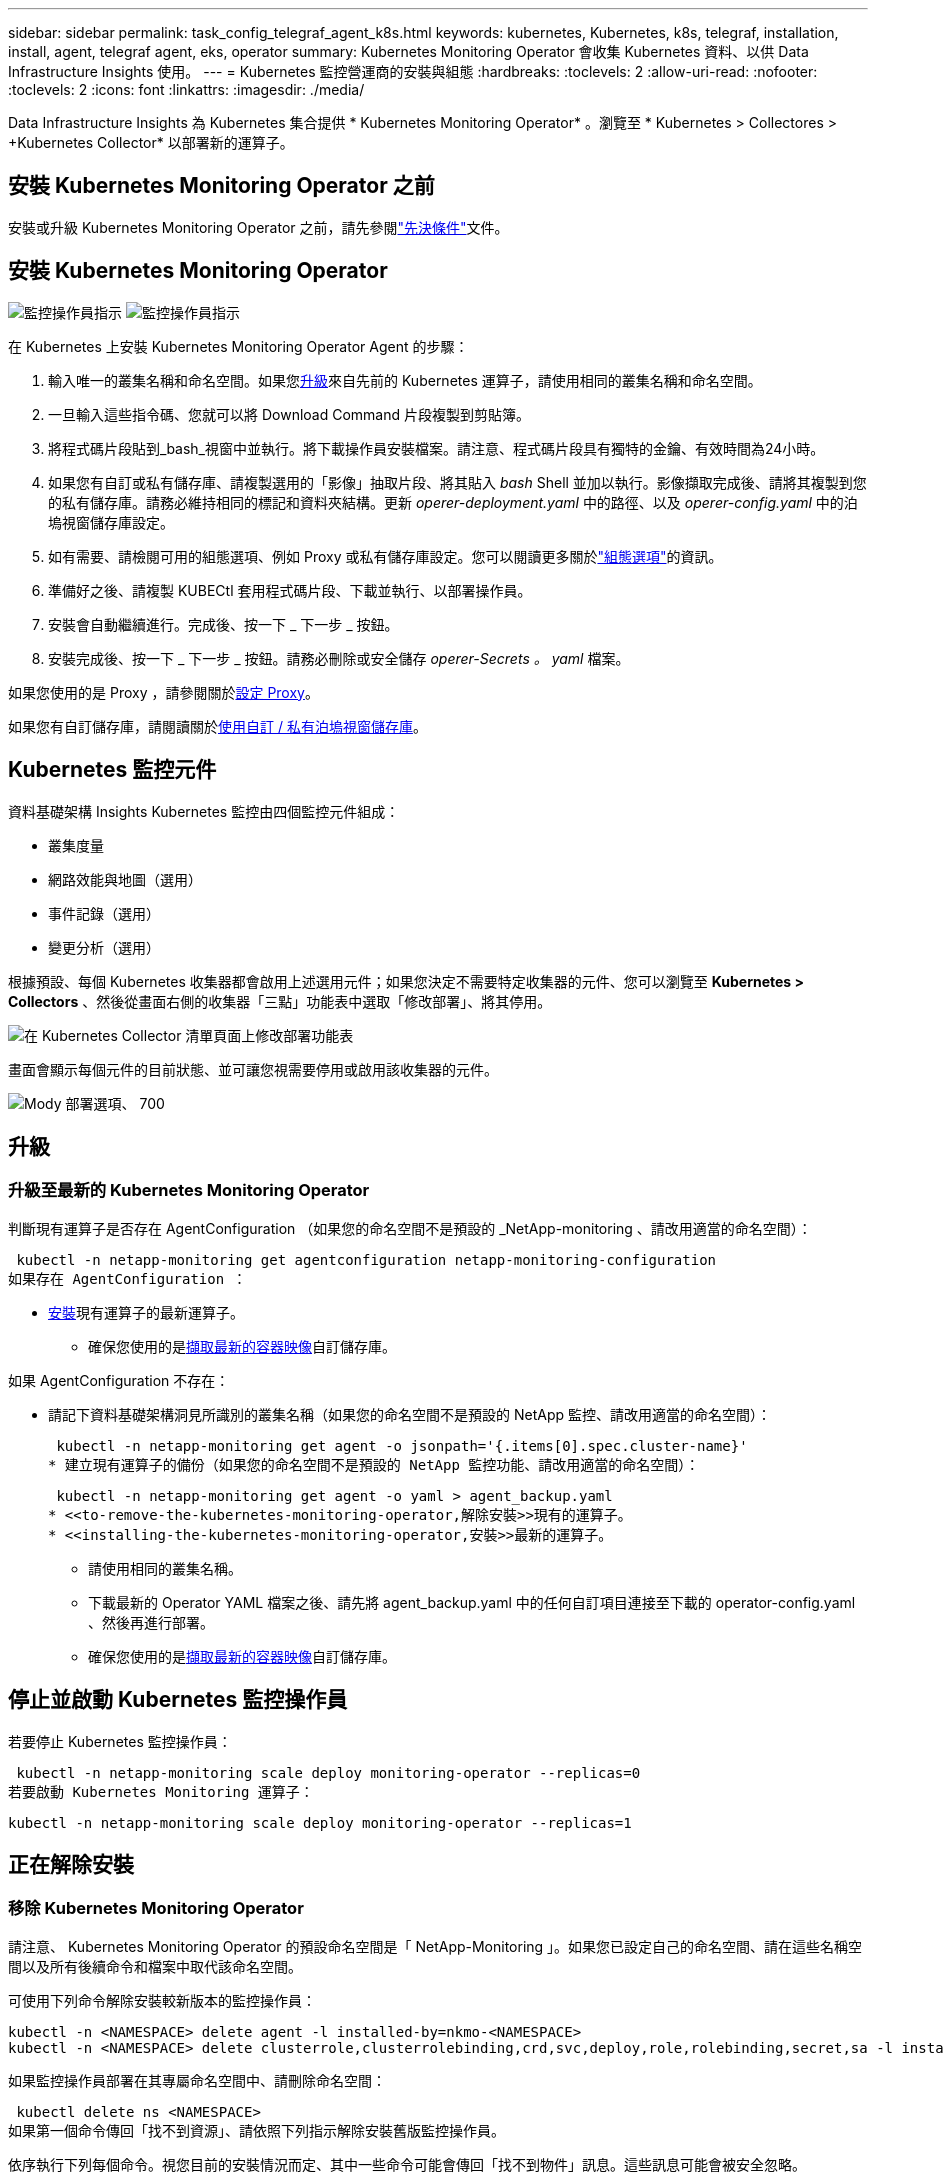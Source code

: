 ---
sidebar: sidebar 
permalink: task_config_telegraf_agent_k8s.html 
keywords: kubernetes, Kubernetes, k8s, telegraf, installation, install, agent, telegraf agent, eks, operator 
summary: Kubernetes Monitoring Operator 會收集 Kubernetes 資料、以供 Data Infrastructure Insights 使用。 
---
= Kubernetes 監控營運商的安裝與組態
:hardbreaks:
:toclevels: 2
:allow-uri-read: 
:nofooter: 
:toclevels: 2
:icons: font
:linkattrs: 
:imagesdir: ./media/


[role="lead"]
Data Infrastructure Insights 為 Kubernetes 集合提供 * Kubernetes Monitoring Operator* 。瀏覽至 * Kubernetes > Collectores > +Kubernetes Collector* 以部署新的運算子。


toc::[]


== 安裝 Kubernetes Monitoring Operator 之前

安裝或升級 Kubernetes Monitoring Operator 之前，請先參閱link:pre-requisites_for_k8s_operator.html["先決條件"]文件。



== 安裝 Kubernetes Monitoring Operator

image:NKMO-Instructions-1.png["監控操作員指示"] image:NKMO-Instructions-2.png["監控操作員指示"]

.在 Kubernetes 上安裝 Kubernetes Monitoring Operator Agent 的步驟：
. 輸入唯一的叢集名稱和命名空間。如果您<<升級,升級>>來自先前的 Kubernetes 運算子，請使用相同的叢集名稱和命名空間。
. 一旦輸入這些指令碼、您就可以將 Download Command 片段複製到剪貼簿。
. 將程式碼片段貼到_bash_視窗中並執行。將下載操作員安裝檔案。請注意、程式碼片段具有獨特的金鑰、有效時間為24小時。
. 如果您有自訂或私有儲存庫、請複製選用的「影像」抽取片段、將其貼入 _bash_ Shell 並加以執行。影像擷取完成後、請將其複製到您的私有儲存庫。請務必維持相同的標記和資料夾結構。更新 _operer-deployment.yaml_ 中的路徑、以及 _operer-config.yaml_ 中的泊塢視窗儲存庫設定。
. 如有需要、請檢閱可用的組態選項、例如 Proxy 或私有儲存庫設定。您可以閱讀更多關於link:telegraf_agent_k8s_config_options.html["組態選項"]的資訊。
. 準備好之後、請複製 KUBECtl 套用程式碼片段、下載並執行、以部署操作員。
. 安裝會自動繼續進行。完成後、按一下 _ 下一步 _ 按鈕。
. 安裝完成後、按一下 _ 下一步 _ 按鈕。請務必刪除或安全儲存 _operer-Secrets 。 yaml_ 檔案。


如果您使用的是 Proxy ，請參閱關於<<configuring-proxy-support,設定 Proxy>>。

如果您有自訂儲存庫，請閱讀關於<<using-a-custom-or-private-docker-repository,使用自訂 / 私有泊塢視窗儲存庫>>。



== Kubernetes 監控元件

資料基礎架構 Insights Kubernetes 監控由四個監控元件組成：

* 叢集度量
* 網路效能與地圖（選用）
* 事件記錄（選用）
* 變更分析（選用）


根據預設、每個 Kubernetes 收集器都會啟用上述選用元件；如果您決定不需要特定收集器的元件、您可以瀏覽至 *Kubernetes > Collectors* 、然後從畫面右側的收集器「三點」功能表中選取「修改部署」、將其停用。

image:KubernetesModifyDeploymentMenu.png["在 Kubernetes Collector 清單頁面上修改部署功能表"]

畫面會顯示每個元件的目前狀態、並可讓您視需要停用或啟用該收集器的元件。

image:KubernetesModifyDeploymentScreen.png["Mody 部署選項、 700"]



== 升級



=== 升級至最新的 Kubernetes Monitoring Operator

判斷現有運算子是否存在 AgentConfiguration （如果您的命名空間不是預設的 _NetApp-monitoring 、請改用適當的命名空間）：

 kubectl -n netapp-monitoring get agentconfiguration netapp-monitoring-configuration
如果存在 AgentConfiguration ：

* <<installing-the-kubernetes-monitoring-operator,安裝>>現有運算子的最新運算子。
+
** 確保您使用的是<<using-a-custom-or-private-docker-repository,擷取最新的容器映像>>自訂儲存庫。




如果 AgentConfiguration 不存在：

* 請記下資料基礎架構洞見所識別的叢集名稱（如果您的命名空間不是預設的 NetApp 監控、請改用適當的命名空間）：
+
 kubectl -n netapp-monitoring get agent -o jsonpath='{.items[0].spec.cluster-name}'
* 建立現有運算子的備份（如果您的命名空間不是預設的 NetApp 監控功能、請改用適當的命名空間）：
+
 kubectl -n netapp-monitoring get agent -o yaml > agent_backup.yaml
* <<to-remove-the-kubernetes-monitoring-operator,解除安裝>>現有的運算子。
* <<installing-the-kubernetes-monitoring-operator,安裝>>最新的運算子。
+
** 請使用相同的叢集名稱。
** 下載最新的 Operator YAML 檔案之後、請先將 agent_backup.yaml 中的任何自訂項目連接至下載的 operator-config.yaml 、然後再進行部署。
** 確保您使用的是<<using-a-custom-or-private-docker-repository,擷取最新的容器映像>>自訂儲存庫。






== 停止並啟動 Kubernetes 監控操作員

若要停止 Kubernetes 監控操作員：

 kubectl -n netapp-monitoring scale deploy monitoring-operator --replicas=0
若要啟動 Kubernetes Monitoring 運算子：

 kubectl -n netapp-monitoring scale deploy monitoring-operator --replicas=1


== 正在解除安裝



=== 移除 Kubernetes Monitoring Operator

請注意、 Kubernetes Monitoring Operator 的預設命名空間是「 NetApp-Monitoring 」。如果您已設定自己的命名空間、請在這些名稱空間以及所有後續命令和檔案中取代該命名空間。

可使用下列命令解除安裝較新版本的監控操作員：

....
kubectl -n <NAMESPACE> delete agent -l installed-by=nkmo-<NAMESPACE>
kubectl -n <NAMESPACE> delete clusterrole,clusterrolebinding,crd,svc,deploy,role,rolebinding,secret,sa -l installed-by=nkmo-<NAMESPACE>
....
如果監控操作員部署在其專屬命名空間中、請刪除命名空間：

 kubectl delete ns <NAMESPACE>
如果第一個命令傳回「找不到資源」、請依照下列指示解除安裝舊版監控操作員。

依序執行下列每個命令。視您目前的安裝情況而定、其中一些命令可能會傳回「找不到物件」訊息。這些訊息可能會被安全忽略。

....
kubectl -n <NAMESPACE> delete agent agent-monitoring-netapp
kubectl delete crd agents.monitoring.netapp.com
kubectl -n <NAMESPACE> delete role agent-leader-election-role
kubectl delete clusterrole agent-manager-role agent-proxy-role agent-metrics-reader <NAMESPACE>-agent-manager-role <NAMESPACE>-agent-proxy-role <NAMESPACE>-cluster-role-privileged
kubectl delete clusterrolebinding agent-manager-rolebinding agent-proxy-rolebinding agent-cluster-admin-rolebinding <NAMESPACE>-agent-manager-rolebinding <NAMESPACE>-agent-proxy-rolebinding <NAMESPACE>-cluster-role-binding-privileged
kubectl delete <NAMESPACE>-psp-nkmo
kubectl delete ns <NAMESPACE>
....
如果先前已建立安全性內容限制：

 kubectl delete scc telegraf-hostaccess


== 關於Kube-state指標

NetApp Kubernetes監控操作員會安裝自己的Kube-態 指標、以避免與任何其他執行個體發生衝突。

如需有關 Kube-State-Metrics 的資訊，請參閱link:task_config_telegraf_kubernetes.html["本頁"]。



== 設定 / 自訂操作員

這些區段包含自訂運算子組態、使用 Proxy 、使用自訂或私有泊塢視窗儲存庫或使用 OpenShift 的相關資訊。



=== 組態選項

最常修改的設定可在 _AgentConfiguration_ 自訂資源中進行設定。您可以編輯 _operer-config.yaml_ 檔案、在部署運算子之前編輯此資源。此檔案包含設定的註解範例。如需最新版的運算子，請參閱清單link:telegraf_agent_k8s_config_options.html["可用的設定"]。

您也可以使用下列命令在部署運算子之後編輯此資源：

 kubectl -n netapp-monitoring edit AgentConfiguration
若要判斷您部署的營運者版本是否支援 AgentConfiguration 、請執行下列命令：

 kubectl get crd agentconfigurations.monitoring.netapp.com
如果您看到「錯誤來自伺服器（ NotFound ）」訊息、則必須先升級您的營運商、才能使用 AgentConfiguration 。



=== 設定Proxy支援

您可以在兩個地方使用環境中的 Proxy 來安裝 Kubernetes Monitoring Operator 。這些可能是相同或獨立的Proxy系統：

* 執行安裝程式碼片段（使用「 cURL 」）時需要 Proxy 、以將執行程式碼片段的系統連線至您的 Data Infrastructure Insights 環境
* 目標 Kubernetes 叢集與您的 Data Infrastructure Insights 環境通訊所需的 Proxy


如果您使用上述任一種或兩者的 Proxy 、為了安裝 Kubernetes Operating Monitor 、您必須先確定您的 Proxy 已設定為允許與 Data Infrastructure Insights 環境進行良好的通訊。如果您有代理伺服器、而且可以從想要安裝運算子的伺服器 / VM 存取 Data Infrastructure Insights 、則您的 Proxy 可能已正確設定。

對於用於安裝 Kubernetes 作業系統的 Proxy 、在安裝運算子之前、請先設定 _http 代理伺服器 /https 代理伺服器 _ 環境變數。在某些Proxy環境中、您可能也需要設定_no_proxyEnvironments _變數。

若要設定變數、請在系統 * 上 * 安裝 Kubernetes Monitoring 運算子之前 * 執行下列步驟：

. 為目前使用者設定_https_proxy_和/或_https_proxy_環境變數：
+
.. 如果正在設定的Proxy沒有驗證（使用者名稱/密碼）、請執行下列命令：
+
 export https_proxy=<proxy_server>:<proxy_port>
.. 如果正在設定的Proxy具有驗證（使用者名稱/密碼）、請執行下列命令：
+
 export http_proxy=<proxy_username>:<proxy_password>@<proxy_server>:<proxy_port>




對於 Kubernetes 叢集用來與 Data Infrastructure Insights 環境通訊的 Proxy 、請在閱讀完所有指示之後、安裝 Kubernetes Monitoring Operator 。

在部署 Kubernetes Monitoring Operator 之前、請先在 operator-config.yaml 中設定 AgentConfiguration 的 Proxy 區段。

[listing]
----
agent:
  ...
  proxy:
    server: <server for proxy>
    port: <port for proxy>
    username: <username for proxy>
    password: <password for proxy>

    # In the noproxy section, enter a comma-separated list of
    # IP addresses and/or resolvable hostnames that should bypass
    # the proxy
    noproxy: <comma separated list>

    isTelegrafProxyEnabled: true
    isFluentbitProxyEnabled: <true or false> # true if Events Log enabled
    isCollectorsProxyEnabled: <true or false> # true if Network Performance and Map enabled
    isAuProxyEnabled: <true or false> # true if AU enabled
  ...
...
----


=== 使用自訂或私有泊塢視窗儲存庫

根據預設、 Kubernetes Monitoring Operator 會從 Data Infrastructure Insights 儲存庫中擷取容器映像。如果您使用 Kubernetes 叢集做為監控目標、且該叢集設定為僅從自訂或私有 Docker 儲存庫或容器登錄中提取容器映像、則必須設定 Kubernetes Monitoring Operator 所需的容器存取權。

從 NetApp Monitoring Operator 安裝方塊執行「影像提取片段」。此命令會登入 Data Infrastructure Insights 儲存庫、拉出操作員的所有影像相依性、然後登出 Data Infrastructure Insights 儲存庫。出現提示時、請輸入提供的儲存庫暫存密碼。此命令會下載操作員所使用的所有影像、包括選用功能。請參閱下方、瞭解這些影像的用途。

核心營運者功能與 Kubernetes 監控

* NetApp 監控
* CI-KRBA-Proxy
* CI-ksm
* CI-Telegraf
* 無 distrouse-root 使用者


事件記錄

* CI-Fluent 位元
* CI-Kubernetes-event-Exporter


網路效能與地圖

* CI-net-觀察者


根據您的企業原則、將「operator」泊塢視窗影像推送到您的「私有/本機/企業」泊塢視窗儲存庫。確保儲存庫中這些映像的映像標記和目錄路徑與 Data Infrastructure Insights 儲存庫中的映像標記和目錄路徑一致。

在 operer-deployment.yaml 中編輯監控營運者部署、並修改所有映像參照以使用您的私有 Docker 儲存庫。

....
image: <docker repo of the enterprise/corp docker repo>/ci-kube-rbac-proxy:<ci-kube-rbac-proxy version>
image: <docker repo of the enterprise/corp docker repo>/netapp-monitoring:<version>
....
在 operer-config.yaml 中編輯 AgentConfiguration 、以反映新的泊塢視窗 repo 位置。為您的私有儲存庫建立新的 imagePullSecret 、如需詳細資料、請參閱 _https://kubernetes.io/docs/tasks/configure-pod-container/pull-image-private-registry/_

[listing]
----
agent:
  ...
  # An optional docker registry where you want docker images to be pulled from as compared to CI's docker registry
  # Please see documentation link here: link:task_config_telegraf_agent_k8s.html#using-a-custom-or-private-docker-repository
  dockerRepo: your.docker.repo/long/path/to/test
  # Optional: A docker image pull secret that maybe needed for your private docker registry
  dockerImagePullSecret: docker-secret-name
----


=== OpenShift指示

如果您是在 OpenShift 4.6 或更新版本上執行、則必須在 _operer-config.yaml_ 中編輯 AgentConfiguration 、才能啟用 _runPrivileged_ 設定：

....
# Set runPrivileged to true SELinux is enabled on your kubernetes nodes
runPrivileged: true
....
OpenShift可能會實作額外的安全層級、以封鎖對某些Kubernetes元件的存取。



== 關於機密的備註

若要移除 Kubernetes Monitoring Operator 檢視整個叢集機密的權限、請在安裝之前、從 _operer-setup.yaml_ 檔案中刪除下列資源：

[listing]
----
 ClusterRole/netapp-ci-<namespace>-agent-secret-clusterrole
 ClusterRoleBinding/netapp-ci-<namespace>-agent-secret-clusterrolebinding
----
如果是升級、也請從叢集中刪除資源：

[listing]
----
 kubectl delete ClusterRole/netapp-ci-<namespace>-agent-secret-clusterrole
 kubectl delete ClusterRoleBinding/netapp-ci-<namespace>-agent-secret-clusterrolebinding
----
如果啟用變更分析、請修改 _AgentConfiguration_ 或 _operer-config.yaml_ 以取消變更管理區段的註解、並在變更管理區段下包含 _kindsToIgnoreFromWatch ：「 Secrets 」。請注意此行中單引號和雙引號的存在和位置。

....
# change-management:
  ...
  # # A comma separated list of kinds to ignore from watching from the default set of kinds watched by the collector
  # # Each kind will have to be prefixed by its apigroup
  # # Example: '"networking.k8s.io.networkpolicies,batch.jobs", "authorization.k8s.io.subjectaccessreviews"'
  kindsToIgnoreFromWatch: '"secrets"'
  ...
....


== 正在驗證Kubernetes Checksum

Data Infrastructure Insights 代理程式安裝程式會執行完整性檢查、但有些使用者可能會想要在安裝或套用下載的成品之前執行自己的驗證。若要執行純下載作業（而非預設的下載與安裝）、這些使用者可以編輯從UI取得的代理程式安裝命令、並移除後續的「install」選項。

請遵循下列步驟：

. 依照指示複製代理程式安裝程式程式片段。
. 不要將程式碼片段貼到命令視窗中、而是貼到文字編輯器中。
. 從命令中刪除後端"--install"。
. 從文字編輯器複製整個命令。
. 現在請將其貼到命令視窗（工作目錄）中、然後執行。
+
** 下載並安裝（預設）：
+
 installerName=cloudinsights-rhel_centos.sh … && sudo -E -H ./$installerName --download –-install
** 僅限下載：
+
 installerName=cloudinsights-rhel_centos.sh … && sudo -E -H ./$installerName --download




下載專用命令會將 Data Infrastructure Insights 中所有必要的成品下載到工作目錄中。這些成品包括但不限於：

* 安裝指令碼
* 環境檔案
* Y反 洗錢檔案
* 簽署的Checksum檔案（sh256.signed）
* 用於簽名驗證的一個PES檔案（NetApp_CERT.pem）


安裝指令碼、環境檔案及Yaml檔案均可使用目視檢查進行驗證。

您可以確認其指紋為下列項目、以驗證該PEM檔案：

 1A918038E8E127BB5C87A202DF173B97A05B4996
更具體地說、

 openssl x509 -fingerprint -sha1 -noout -inform pem -in netapp_cert.pem
簽署的Checksum檔案可以使用PEM檔案進行驗證：

 openssl smime -verify -in sha256.signed -CAfile netapp_cert.pem -purpose any
一旦所有成品都已通過驗證、即可執行下列步驟來啟動代理程式安裝：

 sudo -E -H ./<installation_script_name> --install


=== 公差和污染

_NetApp-CI-telegraf-DS_ 、 _NetApp-CI-Fluent-bit-DS_ 和 _NetApp-CI-net-觀察者 -L4-DS_ 示範必須在叢集中的每個節點上排程一個 Pod 、以便正確收集所有節點上的資料。已將操作員配置爲允許某些已知的 * 污點 * 。如果在節點上配置了任何自定義污點，從而阻止 Pod 在每個節點上運行，則可以爲這些污點創建 *公差 * link:telegraf_agent_k8s_config_options.html["在 _AgentConfiguration_ 中"]。如果您已將自訂污點套用至叢集中的所有節點、您也必須在操作員部署中新增必要的容錯功能、以便排程及執行操作員 Pod 。

瞭解更多關於 Kubernetes link:https://kubernetes.io/docs/concepts/scheduling-eviction/taint-and-toleration/["污染與容許"]的資訊。

返回link:task_config_telegraf_agent_k8s.html["* NetApp Kubernetes 監控操作員安裝 * 頁面"]



== 疑難排解

如果您在設定 Kubernetes 監控操作員時遇到問題、請嘗試下列事項：

[cols="stretch"]
|===
| 問題： | 試用： 


| 我看不到Kubernetes持續Volume與對應的後端儲存設備之間的超連結/連線。我的Kubernetes持續Volume是使用儲存伺服器的主機名稱來設定。 | 請依照步驟解除安裝現有的Telegraf代理程式、然後重新安裝最新的Telegraf代理程式。您必須使用 Telegraf 2.0 版或更新版本、且必須主動監控您的 Kubernetes 叢集儲存設備、以獲得 Data Infrastructure Insights 。 


| 我在記錄中看到類似以下內容的訊息： E0901 15 ： 21 ： 39.962145 1 反射器。前往： 178 ） k8s.io/kube 狀態指標 / 內部 / 儲存 / 建置器。前往： 352 ：無法列出 * v1.MutatingWebhookbuilder 組態：伺服器找不到所要求的資源 E0901 ： 21 ： 43.16178 伺服器無法找到 IO 資源 v1.16178 v1/816v1.v1.v1.v1.v1.v1.v1.v2.1* | 如果您執行Kubernetes版本低於1.20的Kubernetes 2.0.0版或更新版本之Kube-state度量、則可能會出現這些訊息。若要取得Kubernetes版本：_kubeclt版本_若要取得Kube-st態 度量版本：_kubeclt Get Deploy / kube-state-metases -o jsonpath='{.image}'_若要避免發生這些訊息、使用者可以修改其kube-state-metases部署、以停用下列Les:_mutatingwebhookwebhookvalidkap_props_enefroup參數組態： resources=certicatesignquests、水平複製、組態、cronjobs、取消套用、部署、端點、橫向套用自動擴充、擷取、工作、限制範圍、命名空間、網路原則、節點、持續套用磁碟區、持續套用磁碟區、資源資源等、機密、服務、服務、網路套用原則、預設套用範圍、重複本、複本、複製、資源、套用、資源、限制、資源組、資源、資源組態、資源、儲存、預設值、資源、限制、資源、資源、儲存、組態設定、儲存、儲存、儲存、限制、資源、資源、資源、儲存區、限制、資源、資源、資源、資源、儲存區、資源、限制、資源、資源、資源、儲存區、限制、儲存區、資源組態設定、資源、儲存區、資源、資源、儲存區、資源、資源、資源、儲存區、儲存區、資源、資源、資源、資源、資源、資源、 驗證webhookconfigurations、volume附件" 


| 我看到 Telegraf 的錯誤訊息與下列類似，但 Telegraf 確實啟動並執行： 10 月 11 日 14 ： 23 ： 41 IP-172-31-39-47 systemd[1] ：啟動外掛程式導向的伺服器代理程式，將計量報告給影響資料庫。10 月 11 日 14 ： 23 ： 41 IP-172-31-39-47 Telegraf[1827] ： Time="2021-10-11T14:23:41Z" Level=error msg="Failed to create cache directory./etc/telegraf/.cache/snowflake ， err ： mkdir /etc/telegraf/.ca Che ：權限遭拒。忽略 \n" func="govake.(*defaultLogger ） .Errorf " file="log.go:120" Oct11 14 ： 23 ： 41 IP-172-39-47 Telef=18211-20211-20z"已忽略。開啟 /etc/telegraf/.cache/cloflake/occ_restore_cache.json ：無此類檔案或目錄 \n" func="govake.(*defaultLogger ） .Errorf" file="log.go:120" 10 月 11 日 14 ： 23 ： 41 IP-172-39-47 teleraf[1821-2021:2012]啟動Telegraf 1.19.3 | 這是已知的問題。如link:https://github.com/influxdata/telegraf/issues/9407["這篇GitHub文章"]需詳細資訊、請參閱。只要Telegraf已啟動且正在執行、使用者就可以忽略這些錯誤訊息。 


| 在Kubernetes上、我的Telegraf pod報告下列錯誤：「處理mountstats資訊時發生錯誤：無法開啟mountstats檔案：/hostfs/proc/1/mountstats、錯誤：開啟/hostfs/proc/1/mountstats：權限遭拒」 | 如果啟用並強制執行 SELinux 、則可能會阻止 Telegraf Pod 存取 Kubernetes 節點上的 /proc/1/mountstats 檔案。若要克服此限制、請編輯 agentconfiguration 、然後啟用 RunPrivileged 設定。如需詳細資訊、請link:task_config_telegraf_agent_k8s.html#openshift-instructions["OpenShift指示"]參閱。 


| 在Kubernetes上、我的Telegraf ReplicaSet pod報告下列錯誤：[inputs.prometheus]錯誤in plugin：Could not load keypair /etc/Kubernetes /pi/etcd/server.crt：/etc/Kubernetes /pi/etcd/server.key：open /etc/Kubernetes /pi/etcd/server.crt目錄或這樣的檔案 | Telegraf ReplicaSet Pod可在指定為主節點或etcd節點上執行。如果ReplicaSet Pod未在其中一個節點上執行、您將會收到這些錯誤。檢查您的主節點/ etcd節點是否有問題。如果有、請將必要的容許值新增至Telegraf ReplicaSet、Telegraf-RS。例如、編輯ReplicaSet... kurbectl編輯RS Telefra-RS ...、並將適當的容許值新增至規格。然後重新啟動ReplicaSet Pod。 


| 我有PSP/PSA.環境。這是否會影響我的監控操作員？ | 如果您的 Kubernetes 叢集正在執行 Pod 安全政策（ PSP ）或 Pod 安全許可（ PSA ）、則您必須升級至最新的 Kubernetes 監控營運者。請依照下列步驟升級至目前支援 PP/PSA 的營運商： 1.<<uninstalling,解除安裝>>先前的監控操作員： kebectl delete agents NetApp NetApp -n NetApp 監控 kebectl delete ns NetApp 監控 kebectl delete crd agents.monitoring.clusterrolebinding agent-manager-rolebinding agent-proxy-roleagent-rolebinding admin-rapproxy-rateagent-bindingleagent-bindingleadmin-rolecinglecinglecinglecinglecinglecingle.<<installing-the-kubernetes-monitoring-operator,安裝>>最新版本的監控業者。 


| 我在嘗試部署操作員時遇到問題、而且我使用 PP/PSA 。 | 1.使用下列命令編輯代理程式： kubectl -n <name-space> 編輯代理程式 2.將「已啟用安全性原則」標示為「假」。這將會停用 Pod 安全政策和 Pod 安全許可、並允許營運者進行部署。使用下列命令進行確認：kubecll Get PSP（應顯示Pod安全性原則已移除）kbecll Get all -n <命名空間>| Grep -I pp（應顯示找不到任何項目） 


| 出現「ImagePullBackOff」錯誤 | 如果您有自訂或私有泊塢視窗儲存庫、但尚未設定 Kubernetes Monitoring Operator 正確辨識、就可能會出現這些錯誤。<<using-a-custom-or-private-docker-repository,瞭解更多資訊>>關於設定自訂 / 私有報告。 


| 我的監控操作員部署有問題、目前的文件無法協助我解決問題。  a| 
擷取或記下下列命令的輸出、然後聯絡技術支援團隊。

[listing]
----
 kubectl -n netapp-monitoring get all
 kubectl -n netapp-monitoring describe all
 kubectl -n netapp-monitoring logs <monitoring-operator-pod> --all-containers=true
 kubectl -n netapp-monitoring logs <telegraf-pod> --all-containers=true
----


| Operator 命名空間中的 Net-Oborative （工作負載對應） Pod 位於 CrashLoopBackOff | 這些 Pod 對應於網路可觀察性的工作負載對應資料收集器。請嘗試下列方法：•檢查其中一個 Pod 的記錄、以確認最低核心版本。例如： --{"CI-租 戶 -id":" 您的租戶 -id" 、 "collector 叢集 " ： "Your -k8s-cluster 名稱 " 、 "Environment ： "prod" 、 "Level" ： "error" 、 "msg" ：驗證失敗。原因：核心版本 3.10.0 低於最低核心版本 4.18.0 、 "Time" ： "2022-11-09T08:23:08Z"} --- • Net 觀察者 Pod 要求 Linux 核心版本至少為 4.18.0 。使用命令 "uname -r " 檢查核心版本、並確定它們 >=4.18.0 


| Pod 在 Operator 命名空間中執行（預設值： NetApp-Monitoring ）、但查詢中的工作負載對應或 Kubernetes 度量、 UI 中不會顯示任何資料 | 檢查 K8S 叢集節點上的時間設定。為了準確地進行稽核和資料報告、強烈建議您使用網路時間傳輸協定（ NTP ）或簡易網路時間傳輸協定（ SNTP ）、同步代理機器上的時間。 


| 運算子命名空間中的某些網路觀察者 Pod 處於「擱置中」狀態 | Net-觀察者 是一組示範集、在 k8s 叢集的每個節點上執行 Pod 。•記下處於「擱置中」狀態的 Pod 、並檢查它是否發生 CPU 或記憶體資源問題。確保節點中有可用的必要記憶體和 CPU 。 


| 安裝 Kubernetes 監控操作員之後，我會立即在記錄中看到下列內容： [ 外掛程式中出現 inputs.prometheus] 錯誤：向 \http://kube-state-metrics 提出 HTTP 要求時發生錯誤。 <namespace> 。 http://kube-state-metrics svc.cluster 。 <namespace> 本機： dial tcp: LOOKUP kube-state -indformations.data.svc.cluster <namespace> 。本機：無此類主機 | 此訊息通常只有在安裝新的營運者、且_Telefra-Rs_ pod在_ksm_ pod啟動之前就已啟動時才會出現。所有Pod都在執行時、這些訊息應該會停止。 


| 我沒有看到叢集中存在的 Kubernetes CronJobs 正在收集任何度量。 | 驗證 Kubernetes 版本（即 `kubectl version`）。如果是 v1.2.x 或更低版本、這是預期的限制。Kubernetes Monitoring Operator 部署的 kube-state 度量版本僅支援 v1.cronjob 。使用 Kubernetes 1.2.x 及以下版本時、 cronjob 資源為 v1beta 。 cronjob.因此、 kube 狀態度量無法找到 cronjob 資源。 


| 安裝操作員之後、 Telegraf-DS Pod 會進入 CrashLoopBackOff 、 Pod 記錄會顯示「 su ：驗證失敗」。 | 編輯 _AgentConfiguration_ 中的 Teledraf 區段、並將 _dockerMetricCollectionEnabled_ 設為 false 。有關詳細信息，請參閱操作員的link:telegraf_agent_k8s_config_options.html["組態選項"]。... 規格： ... Telegraf ： ...           - 名稱：泊塢視窗      執行模式：                     - 示範設定替代項目： - 索引鍵：泊塢視窗 _UNIX 襪子 _placeholder         值： UNIX ： ///run/泊 塢視窗 .sock ...... 


| 我在 Telegraf 記錄檔中看到類似以下內容的重複錯誤訊息： e ！[ 代理程式 ] 寫入 outputs.http ： POST 「 \https ： //les/rest/v1/lake <tenant_url> / 擷取 / 影響 xdb 」時發生錯誤：內容已超過期限（用戶端。 等待標頭時超過逾時） | 編輯 _AgentConfiguration_ 中的 Telegraf 區段、並將 _outputTimeout_ 增加至 10s 。有關詳細信息，請參閱操作員的link:telegraf_agent_k8s_config_options.html["組態選項"]。 


| 我遺失某些事件記錄的 _ 參與物件 _ 資料。 | 請務必遵循上述章節中的步驟link:pre-requisites_for_k8s_operator.html["權限"]。 


| 為什麼我看到兩個監控營運商 Pod 正在執行、一個名為 NetApp-CI-monitoring 、 <pod> 、另一個名為 monitoring 、 <pod> ？ | 截至 2023 年 10 月 12 日、 Data Infrastructure Insights 已重新考慮營運商、以更好地為使用者提供服務；若要充分採用這些變更<<uninstalling,移除舊的運算子>><<installing-the-kubernetes-monitoring-operator,安裝新的>>、您必須和。 


| 我的 Kubernetes 事件意外停止回報 Data Infrastructure Insights 。  a| 
擷取事件導出者 Pod 的名稱：

 `kubectl -n netapp-monitoring get pods |grep event-exporter |awk '{print $1}' |sed 's/event-exporter./event-exporter/'`
應為「 NetApp-CI-EVENT - Exporter 」或「 EVENT - Exporter 」。接下來，編輯監控代理程式 `kubectl -n netapp-monitoring edit agent`，並設定 log_file 的值，以反映上一步中找到的適當事件導出器 Pod 名稱。更具體地說、 log_file 應該設定為「 /var/log/container/NetApp-CI-event-Exporter.log 」或「 /var/log/containers/event-Exporter.log 」

....
fluent-bit:
...
- name: event-exporter-ci
  substitutions:
  - key: LOG_FILE
    values:
    - /var/log/containers/netapp-ci-event-exporter*.log
...
....
或者，您也可以<<uninstalling,解除安裝>>和<<installing-the-kubernetes-monitoring-operator,重新安裝>>值機員一起使用。



| 我看到 Kubernetes Monitoring Operator 部署的 Pod 因為資源不足而當機。 | 請參閱 Kubernetes Monitoring Operator link:telegraf_agent_k8s_config_options.html["組態選項"] ，視需要增加 CPU 和 / 或記憶體限制。 


| 遺失影像或組態無效、導致 NetApp-CI-kube 狀態指標 Pod 無法啟動或準備就緒。目前狀況集已停滯、組態變更並未套用至 NetApp-CI-kube 狀態指標群。 | StateSetSet 處於某種link:https://kubernetes.io/docs/concepts/workloads/controllers/statefulset/#forced-rollback["毀損"]狀態。在修正任何組態問題之後、 NetApp-CI-kube 狀態指標 Pod 就會恢復運作。 


| NetApp-CI-kube-state 指標 Pod 在執行 Kubernetes 操作員升級後無法啟動、造成勘誤影像資料（無法擷取影像）。 | 請嘗試手動重設 Pod 。 


| 我的 Kubernetes 叢集在記錄分析下會觀察到「事件已捨棄為較舊、然後是 maxEventAgeSeconds 」的訊息。 | 修改運算子 _agentconfigurated_ 、並增加 _event-aler-maxEventAgeSeconds_ （即增加至 60s ）、 _event-kaler-kubeQPS_ （即增加至 100 ）、以及 _event-kaler-kubebBurst （即增加至 500 ）。如需這些組態選項的詳細資訊，請參閱link:telegraf_agent_k8s_config_options.html["組態選項"]頁面。 


| Telegraf 會警告或因為可鎖定的記憶體不足而當機。 | 嘗試增加基礎作業系統 / 節點中 Telegraf 可鎖定記憶體的限制。如果增加限制並非選項，請修改 NKMO 代理組態，並將 _NOISS_ 設為 _true_ 。這將指示 Telegraf 不要嘗試保留鎖定的記憶體頁面。雖然這可能會造成安全風險、因為解密的機密資料可能會被換出到磁碟、但它允許在無法保留鎖定記憶體的環境中執行。如需 _inbizon_ 組態選項的詳細資訊，請參閱link:telegraf_agent_k8s_config_options.html["組態選項"]頁面。 


| 我看到 Telegraf 發出的警告訊息類似以下內容： _W! [Inputs.DiskIO] 無法收集「 VDC 」的磁碟名稱：讀取 /dev/VDC 時發生錯誤：沒有此類檔案或目錄 _ | 對於 Kubernetes Monitoring 操作員而言、這些警告訊息是良性的、可以安全地忽略。  或者、在 AgentConfiguration 中編輯 Telegraf 區段、並將 _runDsPrivileged 設為 true 。如需詳細資訊、請link:telegraf_agent_k8s_config_options.html["駕駛員的組態選項"]參閱。 


| 我的 Fluent 位元 Pod 發生故障，並出現下列錯誤： [2024/10/16 14 ： 16 ： 23 ] [ 錯誤 ] [/src/flue-bit/plugins/in_tail/fs_inos_inoseture.c:360 errno=24 ] 太多開啟的檔案 [2024/10/16 14 ： 16 ： 23 ] [ 錯誤 ] 無法初始化輸入 tail.0[2024/16 ： 10/16 ： 16 ： 16 錯誤 [ 錯誤  a| 
嘗試變更叢集中的 _fsnotify_settings ：

[listing]
----
 sudo sysctl fs.inotify.max_user_instances (take note of setting)

 sudo sysctl fs.inotify.max_user_instances=<something larger than current setting>

 sudo sysctl fs.inotify.max_user_watches (take note of setting)

 sudo sysctl fs.inotify.max_user_watches=<something larger than current setting>
----
重新啟動 Fluent 位元。

附註：若要在重新啟動節點時持續執行這些設定、您需要將下列行放入 /etc/sysctl.conf

[listing]
----
 fs.inotify.max_user_instances=<something larger than current setting>
 fs.inotify.max_user_watches=<something larger than current setting>
----
|===
您可以在頁面或中找到其他link:concept_requesting_support.html["支援"]link:reference_data_collector_support_matrix.html["資料收集器支援對照表"]資訊。
